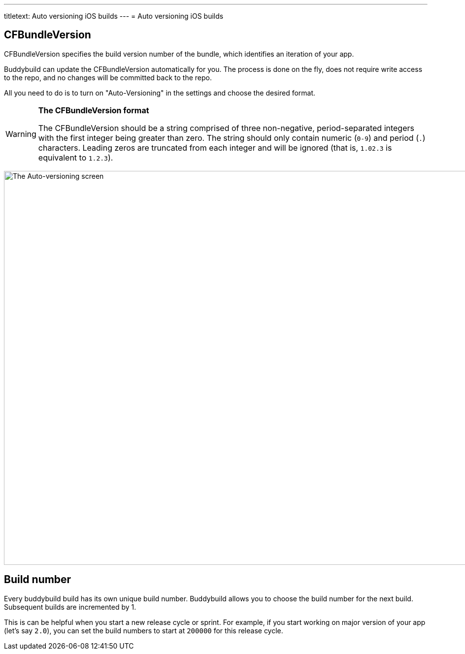 ---
titletext: Auto versioning iOS builds
---
= Auto versioning iOS builds

== CFBundleVersion

CFBundleVersion specifies the build version number of the bundle, which
identifies an iteration of your app.

Buddybuild can update the CFBundleVersion automatically for you. The
process is done on the fly, does not require write access to the repo,
and no changes will be committed back to the repo.

All you need to do is to turn on "Auto-Versioning" in the settings and
choose the desired format.

[WARNING]
=========
**The CFBundleVersion format**

The CFBundleVersion should be a string comprised of three non-negative,
period-separated integers with the first integer being greater than
zero. The string should only contain numeric (`0-9`) and period (`.`)
characters. Leading zeros are truncated from each integer and will be
ignored (that is, `1.02.3` is equivalent to `1.2.3`).
=========

image:img/Settings---Auto-versioning---iOS.png["The Auto-versioning
screen", 1500, 800]


== Build number

Every buddybuild build has its own unique build number. Buddybuild
allows you to choose the build number for the next build. Subsequent
builds are incremented by 1.

This is can be helpful when you start a new release cycle or sprint. For
example, if you start working on major version of your app (let's say
`2.0`), you can set the build numbers to start at `200000` for this
release cycle.
